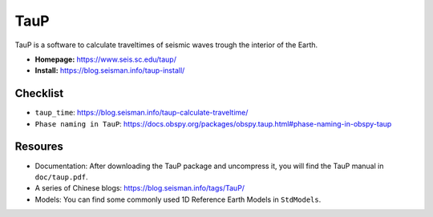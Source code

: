 TauP
====

TauP is a software to calculate traveltimes of seismic waves trough the interior of the Earth.

- **Homepage:** https://www.seis.sc.edu/taup/
- **Install:** https://blog.seisman.info/taup-install/


Checklist
---------

- ``taup_time``: https://blog.seisman.info/taup-calculate-traveltime/
- ``Phase naming in TauP``: https://docs.obspy.org/packages/obspy.taup.html#phase-naming-in-obspy-taup


Resoures
--------

- Documentation: After downloading the TauP package and uncompress it, you will find the TauP manual in ``doc/taup.pdf``.
- A series of Chinese blogs: https://blog.seisman.info/tags/TauP/
- Models: You can find some commonly used 1D Reference Earth Models in ``StdModels``.

